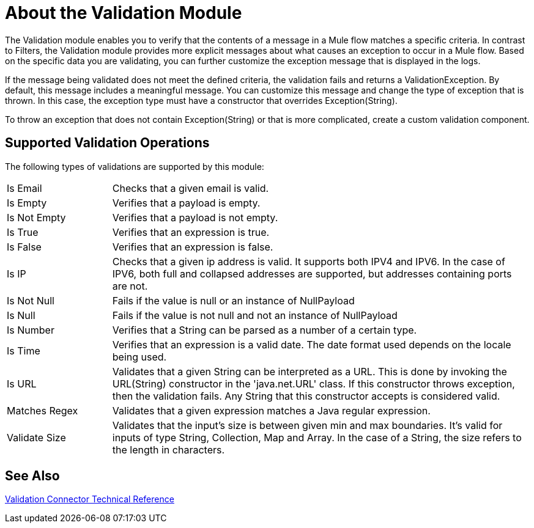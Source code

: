 = About the Validation Module

The Validation module enables you to verify that the contents of a message in a Mule flow matches a specific criteria. In contrast to Filters, the Validation module provides more explicit messages about what causes an exception to occur in a Mule flow. Based on the specific data you are validating, you can further customize the exception message that is displayed in the logs.

If the message being validated does not meet the defined criteria, the validation fails and returns a ValidationException. By default, this message includes a meaningful message. You can customize this message and change the type of exception that is thrown. In this case, the exception type must have a constructor that overrides Exception(String).

To throw an exception that does not contain Exception(String) or that is more complicated, create a custom validation component.

== Supported Validation Operations

The following types of validations are supported by this module:

[cols="1,4"]
|===

| Is Email | Checks that a given email is valid.

| Is Empty | Verifies that a payload is empty.

| Is Not Empty | Verifies that a payload is not empty.

| Is True | Verifies that an expression is true.

| Is False | Verifies that an expression is false.

| Is IP | Checks that a given ip address is valid. It supports both IPV4 and IPV6. In the case of IPV6, both full and collapsed addresses are supported, but addresses containing ports are not.

| Is Not Null | Fails if the value is null or an instance of NullPayload

| Is Null | Fails if the value is not null and not an instance of NullPayload

| Is Number | Verifies that a String can be parsed as a number of a certain type.

| Is Time | Verifies that an expression is a valid date. The date format used depends on the locale being used.

| Is URL | Validates that a given String can be interpreted as a URL. This is done by invoking the URL(String) constructor in the 'java.net.URL' class. If this constructor throws exception, then the validation fails. Any String that this constructor accepts is considered valid.

| Matches Regex | Validates that a given expression matches a Java regular expression.

| Validate Size | Validates that the input’s size is between given min and max boundaries. It’s valid for inputs of type String, Collection, Map and Array. In the case of a String, the size refers to the length in characters.

|===

== See Also

link:/connectors/validation-documentation[Validation Connector Technical Reference]
